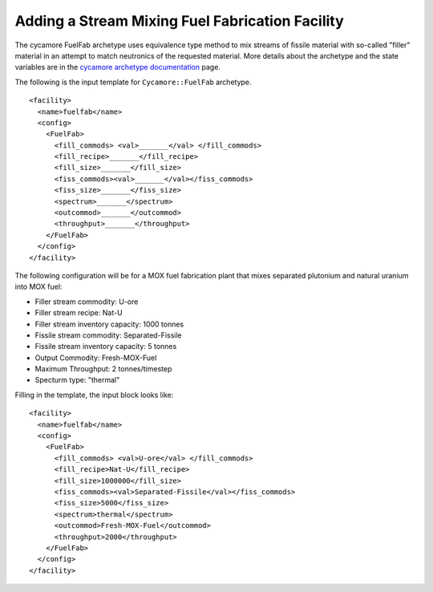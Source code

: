Adding a Stream Mixing Fuel Fabrication Facility
==================================================

The cycamore FuelFab archetype uses equivalence type method to mix streams of
fissile material with so-called "filler" material in an attempt to match 
neutronics of the
requested material. More details about the archetype and the state
variables are in the 
`cycamore archetype documentation
<../cycamoreagents.html>`_ page.

The following is the input template for ``Cycamore::FuelFab``
archetype.

::

  <facility>
    <name>fuelfab</name>
    <config>
      <FuelFab>
        <fill_commods> <val>_______</val> </fill_commods>
        <fill_recipe>_______</fill_recipe>
        <fill_size>_______</fill_size>
        <fiss_commods><val>_______</val></fiss_commods>
        <fiss_size>_______</fiss_size>
        <spectrum>_______</spectrum>
        <outcommod>_______</outcommod>
        <throughput>_______</throughput>
      </FuelFab>
    </config>
  </facility>


The following configuration will be for a
MOX fuel fabrication plant that mixes separated 
plutonium and natural uranium into MOX fuel:

* Filler stream commodity: U-ore
* Filler stream recipe: Nat-U
* Filler stream inventory capacity: 1000 tonnes
* Fissile stream commodity: Separated-Fissile
* Fissile stream inventory capacity: 5 tonnes
* Output Commodity: Fresh-MOX-Fuel
* Maximum Throughput: 2 tonnes/timestep
* Specturm type: "thermal"

Filling in the template, the input block looks like:


::

  <facility>
    <name>fuelfab</name>
    <config>
      <FuelFab>
        <fill_commods> <val>U-ore</val> </fill_commods>
        <fill_recipe>Nat-U</fill_recipe>
        <fill_size>1000000</fill_size>
        <fiss_commods><val>Separated-Fissile</val></fiss_commods>
        <fiss_size>5000</fiss_size>
        <spectrum>thermal</spectrum>
        <outcommod>Fresh-MOX-Fuel</outcommod>
        <throughput>2000</throughput>
      </FuelFab>
    </config>
  </facility>